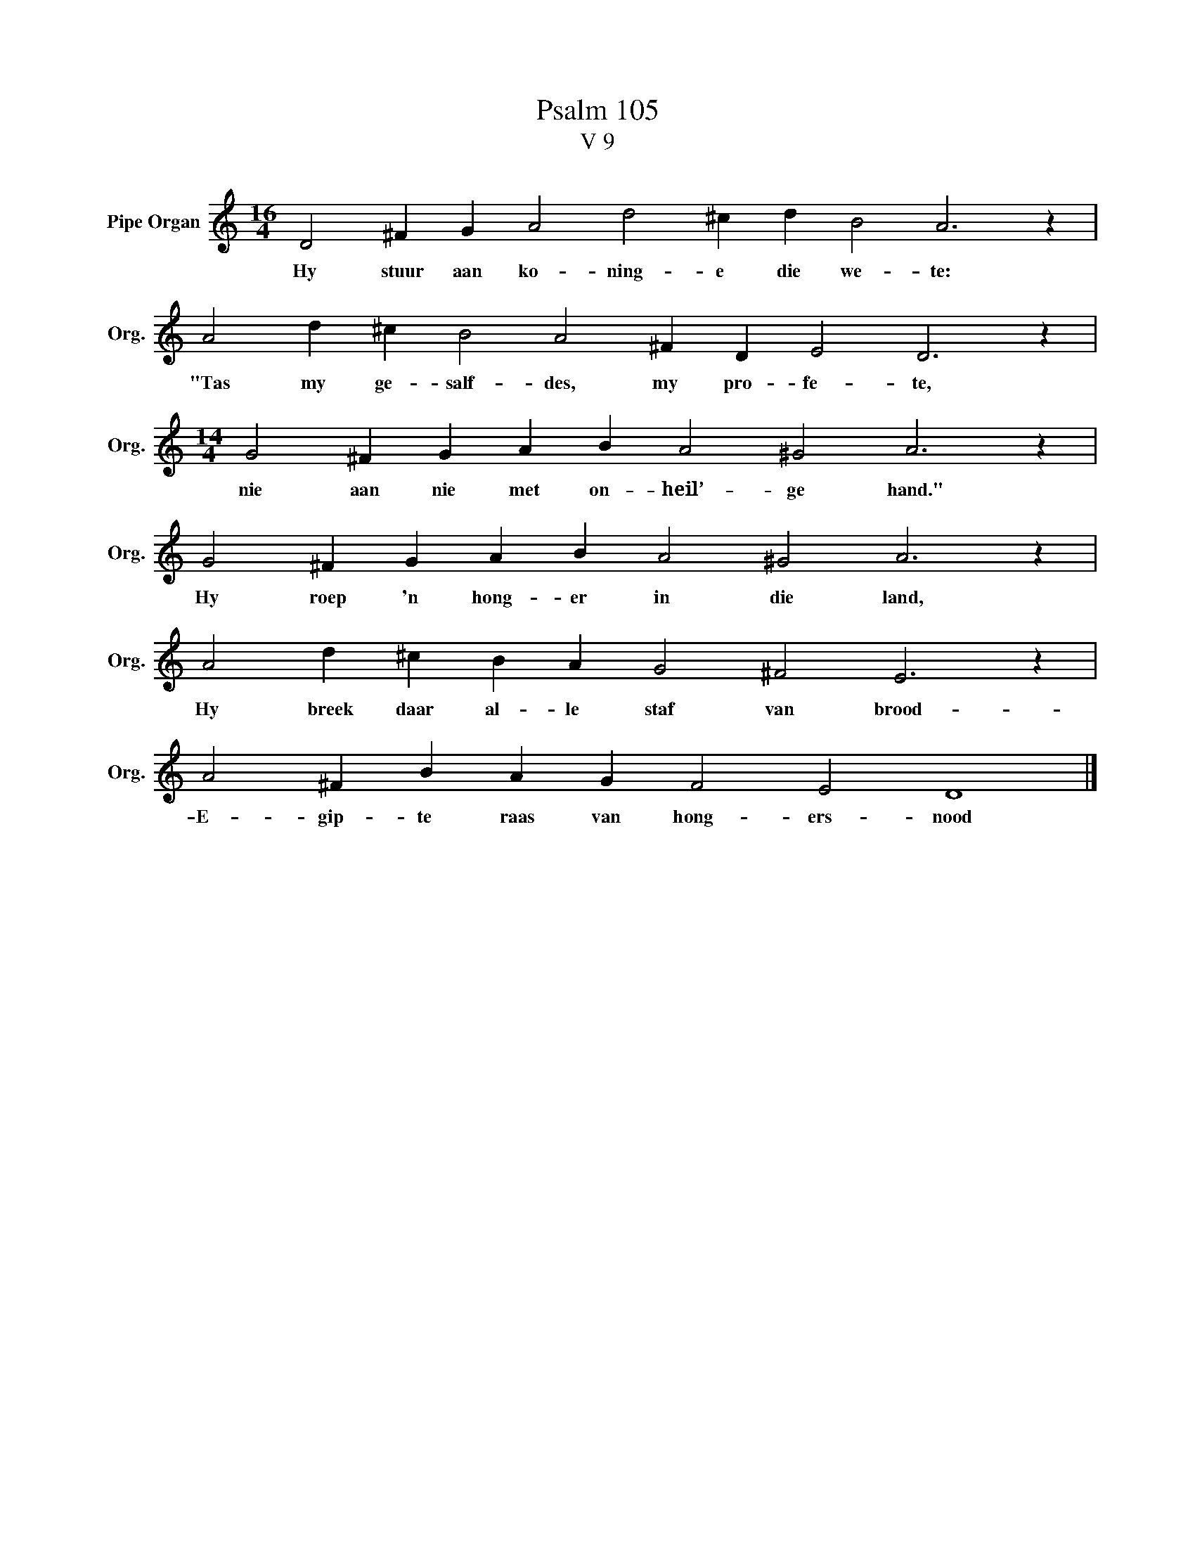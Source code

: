 X:1
T:Psalm 105
T:V 9
L:1/4
M:16/4
I:linebreak $
K:C
V:1 treble nm="Pipe Organ" snm="Org."
V:1
 D2 ^F G A2 d2 ^c d B2 A3 z |$ A2 d ^c B2 A2 ^F D E2 D3 z |$[M:14/4] G2 ^F G A B A2 ^G2 A3 z |$ %3
w: Hy stuur aan ko- ning- e die we- te:|"Tas my ge- salf- des, my pro- fe- te,|nie aan nie met on- heil’- ge hand."|
 G2 ^F G A B A2 ^G2 A3 z |$ A2 d ^c B A G2 ^F2 E3 z |$ A2 ^F B A G F2 E2 D4 |] %6
w: Hy roep 'n hong- er in die land,|Hy breek daar al- le staf van brood-|E- gip- te raas van hong- ers- nood|

